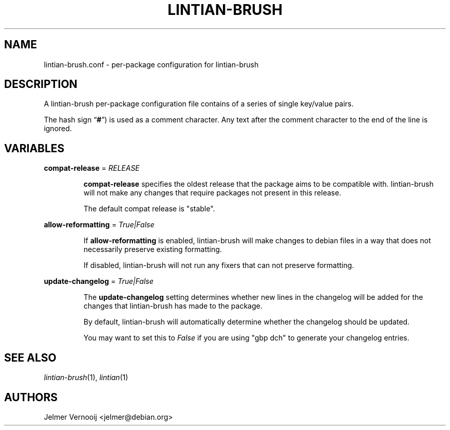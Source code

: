 .TH LINTIAN-BRUSH "5" "October 2018" "lintian-brush 0.1" "File Formats Manual"
.SH NAME
lintian-brush.conf \- per-package configuration for lintian-brush
.SH DESCRIPTION
.PP
A lintian-brush per-package configuration file contains of a series of single key/value pairs.
.PP
The hash sign \(lq\fB#\fP\(rq) is used as a comment character. Any text after
the comment character to the end of the line is ignored.

.SH VARIABLES
.PP
.nf
\fBcompat-release\fP = \fIRELEASE\fP
.fi
.IP
\fBcompat-release\fP specifies the oldest release that the package aims to be
compatible with. lintian-brush will not make any changes that require packages not
present in this release.
.IP
The default compat release is "stable".

.PP
.nf
\fBallow-reformatting\fP = \fITrue|False\fP
.fi
.IP
If \fBallow-reformatting\fP is enabled, lintian-brush will make changes to
debian files in a way that does not necessarily preserve existing formatting.
.IP
If disabled, lintian-brush will not run any fixers that can not preserve
formatting.

.PP
.nf
\fBupdate-changelog\fP = \fITrue|False\fP
.fi
.IP
The \fBupdate-changelog\fP setting determines whether new lines in the changelog
will be added for the changes that lintian-brush has made to the package.
.IP
By default, lintian-brush will automatically determine whether the changelog
should be updated.
.IP
You may want to set this to \fIFalse\fR if you are using "gbp dch" to generate
your changelog entries.

.SH "SEE ALSO"
\&\fIlintian-brush\fR\|(1),
\&\fIlintian\fR\|(1)
.SH AUTHORS
Jelmer Vernooij <jelmer@debian.org>
